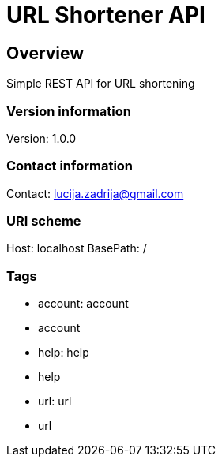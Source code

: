 = URL Shortener API

== Overview
Simple REST API for URL shortening

=== Version information
Version: 1.0.0

=== Contact information
Contact: lucija.zadrija@gmail.com

=== URI scheme
Host: localhost
BasePath: /

=== Tags

* account: account
* account
* help: help
* help
* url: url
* url



